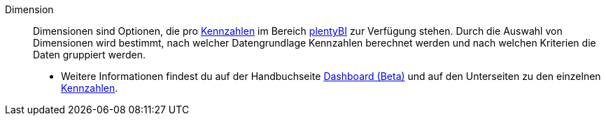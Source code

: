 [#dimension]
Dimension:: Dimensionen sind Optionen, die pro <<#kennzahl, Kennzahlen>> im Bereich <<business-entscheidungen/plenty-bi#, plentyBI>> zur Verfügung stehen. Durch die Auswahl von Dimensionen wird bestimmt, nach welcher Datengrundlage Kennzahlen berechnet werden und nach welchen Kriterien die Daten gruppiert werden.
* Weitere Informationen findest du auf der Handbuchseite <<business-entscheidungen/plenty-bi/myview-dashboard#200, Dashboard (Beta)>> und auf den Unterseiten zu den einzelnen <<business-entscheidungen/plenty-bi/kennzahlen#, Kennzahlen>>.